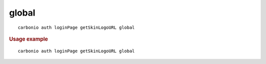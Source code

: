 .. SPDX-FileCopyrightText: 2022 Zextras <https://www.zextras.com/>
..
.. SPDX-License-Identifier: CC-BY-NC-SA-4.0

.. _carbonio_auth_loginPage_getSkinLogoURL_global:

************
global
************

::

   carbonio auth loginPage getSkinLogoURL global 


.. rubric:: Usage example


::

   carbonio auth loginPage getSkinLogoURL global



